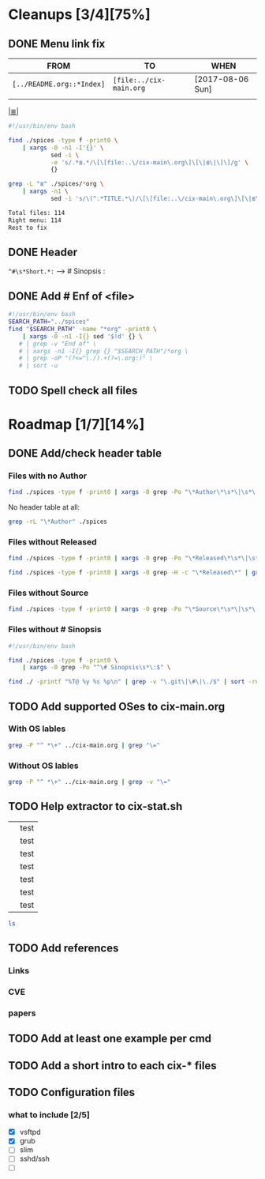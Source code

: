 # File       : cix-todo.org
# Created    : <2017-8-06 Sun 22:58:42 BST>
# Modified   : <2020-10-20 Tue 00:39:52 BST>
# Maintainer : #Rλatan
# Sinopsis   :

* Cleanups [3/4][75%]
** DONE Menu link fix
   CLOSED: [2017-08-07 Mon 00:32]
   :LOGBOOK:  
   - State "DONE"       from "TODO"       [2017-08-07 Mon 00:32]
   :END:      

| FROM                    | TO                    | WHEN             |
|-------------------------+-----------------------+------------------|
| =[../README.org::*Index]= | =[file:../cix-main.org= | [2017-08-06 Sun] |
|                         |                       |                  |
|-------------------------+-----------------------+------------------|

[[file:../cix-main.org][|≣|]]
#+NAME: menu-link-fix--fixer
#+BEGIN_SRC sh
  #!/usr/bin/env bash

  find ./spices -type f -print0 \
      | xargs -0 -n1 -I'{}' \
              sed -i \
              -e 's/.*≣.*/\[\[file:..\/cix-main\.org\]\[\|≣\|\]\]/g' \
              {}

  grep -L "≣" ./spices/*org \
      | xargs -n1 \
              sed -i 's/\(^.*TITLE.*\)/\[\[file:..\/cix-main\.org\]\[\|≣\|\]\]\1/g'
#+END_SRC
#+RESULTS:

#+NAME: menu-link-fix--check
#+BEGIN_SRC sh :results value org output replace :exports results
      #!/usr/bin/env bash

  printf "Total files: %s\n" "$(ls ./spices/*org | wc -l)"
  printf "Right menu: %s\n" \
         "$(find ./spices -type f -name "*org" -print0 \
               | xargs -0 grep  "\[\[file:..\/cix-main.org\]\[|≣|\]\]" \
               | wc -l)"
  echo "Rest to fix"
  find ./spices -type f -print0 \
       | xargs -0 grep -L "≣"
#+END_SRC
#+RESULTS: menu-link-fix--check
#+BEGIN_SRC org
Total files: 114
Right menu: 114
Rest to fix
#+END_SRC

** DONE Header
   CLOSED: [2017-08-07 Mon 00:42]
   :LOGBOOK:  
   - State "DONE"       from "TODO"       [2017-08-07 Mon 00:42]
   :END:      
=^#\s*Short.*:= --> # Sinopsis :
** DONE Add # Enf of <file>
   CLOSED: [2017-09-04 Mon 22:46]
#+BEGIN_SRC sh
  #!/usr/bin/env bash
  SEARCH_PATH="../spices"
  find "$SEARCH_PATH" -name "*org" -print0 \
      | xargs -0 -n1 -I{} sed '$!d' {} \
     # | grep -v "End of" \
     # | xargs -n1 -I{} grep {} "$SEARCH_PATH"/*org \
     # | grep -oP "(?<=^\./).+(?=\.org:)" \
     # | sort -u
#+END_SRC

#+RESULTS:
| /home/sharlatan/Projects/my-GitHub/cix/org |
| cix-ack.org                                |
| cix-acl.org                                |
| cix-ag.org                                 |
| cix-alsa.org                               |
| cix-aptitude.org                           |
| cix-apt.org                                |
| cix-ash.org                                |
| cix-at.org                                 |
| cix-autoconf.org                           |
| cix-autofs.org                             |
| cix-automake.org                           |
| cix-bind-utils.org                         |
| cix-bridge-utils.org                       |
| cix-btrfs-progs.org                        |
| cix-busybox.org                            |
| cix-bzip2.org                              |
| cix-cpio.org                               |
| cix-cronie.org                             |
| cix-ctags.org                              |
| cix-curlftpfs.org                          |
| cix-curl.org                               |
| cix-dash.org                               |
| cix-diffutils.org                          |
| cix-dmidecode.org                          |
| cix-dnf.org                                |
| cix-dpkg.org                               |
| cix-e2fsprogs.org                          |
| cix-emacs.org                              |
| cix-fdupes.org                             |
| cix-ffmpeg.org                             |
| cix-file.org                               |
| cix-fish-shell.org                         |
| cix-fontconfig.org                         |
| cix-gawk.org                               |
| cix-gcc.org                                |
| cix-gdb.org                                |
| cix-git.org                                |
| cix-glibc.org                              |
| cix-global.org                             |
| cix-gnu-bash.org                           |
| cix-gnu-binutils.org                       |
| cix-gnu-bishttp://heirloom.cvs.sourceforge.net/viewvc/heirloom/heirloom/on.org                          |
| cix-gnu-coreutils.org                      |
| cix-gnu-findutils.org                      |
| cix-gnu-grep.org                           |
| cix-gnu-inetutils.org                      |
| cix-gnupg.org                              |
| cix-gzip.html                              |
| cix-gzip.org                               |
| cix-hall-of-fame.org                       |
| cix-imagemagick.org                        |
| cix-iproute2.org                           |
| cix-iptables.org                           |
| cix-iputils.org                            |
| cix-jq.org                                 |
| cix-kbd.org                                |
| cix-kmod.org                               |
| cix-less.org                               |
| cix-lrzip.org                              |
| cix-lshw.org                               |
| cix-lsof.org                               |
| cix-lsyncd.org                             |
| cix-lvm2.org                               |
| cix-make.org                               |
| cix-man-db.org                             |
| cix-micro.org                              |
| cix-moreutils.org                          |
| cix-nano.org                               |
| cix-ncurses.org                            |
| cix-netcat.org                             |
| cix-netkit.org                             |
| cix-net-snmp.org                           |
| cix-net-tools.org                          |
| cix-nfs.org                                |
| cix-nmap.org                               |
| cix-openssh.org                            |
| cix-pacman.org                             |
| cix-pam.org                                |
| cix-parallel.org                           |
| cix-parted.html                            |
| cix-parted.org                             |
| cix-pax.org                                |
| cix-pciutils.org                           |
| cix-perf.org                               |
| cix-pkg-pkgng.org                          |
| cix-pm-utils.org                           |
| cix-procps-ng.org                          |
| cix-psmisc.org                             |
| cix-pulseaudio.org                         |
| cix-quota.org                              |
| cix-ripgrep.org                            |
| cix-rpm.org                                |
| cix-rsync.org                              |
| cix-screen.org                             |
| cix-sed.org                                |
| cix-selinux.org                            |
| cix-shadow-utils.org                       |
| cix-sift.org                               |
| cix-smartmontools.org                      |
| cix-smem.org                               |
| cix-sox.org                                |
| cix-strace.org                             |
| cix-stress-ng.org                          |
| cix-stress.org                             |
| cix-sudo.org                               |
| cix-systemd.org                            |
| cix-tar.org                                |
| cix-tcpdump.org                            |
| cix-tcsh.org                               |
| cix-tmux.org                               |
| cix-toybox.org                             |
| cix-ucg.org                                |
| cix-unix-land.org                          |
| cix-unizp.org                              |
| cix-upstart.org                            |
| cix-usbutils.org                           |
| cix-util-linux.org                         |
| cix-valgrind.org                           |
| cix-vim.org                                |
| cix-vsftp.org                              |
| cix-wget.org                               |
| cix-xz.org                                 |
| cix-zsh.org                                |

** TODO Spell check all files
* Roadmap [1/7][14%]
** DONE Add/check header table 
   CLOSED: [2017-09-03 Sun 23:54]
*** Files with no *Author*
  #+BEGIN_SRC sh
  find ./spices -type f -print0 | xargs -0 grep -Po "\*Author\*\s*\|\s*\|"
  #+END_SRC

  #+RESULTS:

No header table at all:
#+BEGIN_SRC sh
  grep -rL "\*Author" ./spices
#+END_SRC

#+RESULTS:

*** Files without *Released*
  #+BEGIN_SRC sh
  find ./spices -type f -print0 | xargs -0 grep -Po "\*Released\*\s*\|\s*\|"
  #+END_SRC

  #+RESULTS:

#+BEGIN_SRC sh
find ./spices -type f -print0 | xargs -0 grep -H -c "\*Released\*" | grep 0$ | cut -d":" -f1
#+END_SRC

#+RESULTS:
| ./spices/cix-nfs.org          |
| ./spices/cix-wget.org         |
| ./spices/cix-bind-utils.org   |
| ./spices/cix-parted.html      |
| ./spices/cix-unix_land.org    |
| ./spices/cix-hall-of-fame.org |

*** Files without *Source*
#+BEGIN_SRC sh
find ./spices -type f -print0 | xargs -0 grep -Po "\*Source\*\s*\|\s*\|"
#+END_SRC

#+RESULTS:
*** Files without # Sinopsis 
#+BEGIN_SRC sh
  #!/usr/bin/env bash

  find ./spices -type f -print0 \
      | xargs -0 grep -Po "^\# Sinopsis\s*\:$" \
#+END_SRC

#+RESULTS:
: ./spices/cix-gnu-inetutils.org:# Sinopsis :

#+BEGIN_SRC sh 
find ./ -printf "%T@ %y %s %p\n" | grep -v "\.git\|\#\|\./$" | sort -rn | column -t  > MANIFEST 
#+END_SRC
** TODO Add supported OSes to cix-main.org
*** With OS lables
#+BEGIN_SRC sh :results raw
grep -P "^ *\+" ../cix-main.org | grep "\="
#+END_SRC

#+RESULTS:
  + [[./spices/cix-busybox.org][BusyBox]] :: the swiss army knife of embedded Linux: =GNU/Linux= =FreeBSD=
  + [[./spices/cix-gnu-coreutils.org][gnu-coreutis]] :: basic file, shell and text manipulation utilities: =GNU/Linux= =FreeBSD HP-UX AUX=
  + [[./spices/cix-kbd.org][kbd]] :: tools for configuring the console: =GNU/Linux=
  + [[./spices/cix-man-db.org][man-db]] :: tools for searching and reading man pages: =GNU/Linux=
  + [[file:spices/cix-ncurses.org][ncurses]] :: terminal-independent method of updating character screens: =GNU/Linux FreeBSD UNIX OS-X NetBSD=
  + [[file:./spices/cix-the-heirloom-project.org][the heirloom project]] :: traditional implementations of standard UNIX utils: =SanOS=
  + [[./spices/cix-util-linux.org][util-linux]] :: is a standard package of the Linux operating system: =GNU/Linux=
  + [[./spices/cix-file.org][file]] :: a utility for determining file types: =GNU/Linux NetBSD FreeBSD OS/2 DOS Win=
  + [[./spices/cix-less.org][less]] :: a text file browser similar to more, but better: =GNU/Linux UNIX OS-X=
  + [[./spices/cix-vim.org][vim]] :: recent enhancements of vim: =FreeBSD= =GNU/Linux= =OS-X=
  + [[file:./spices/cix-curl.org][curl]] :: a utility for getting files from remote servers: =GNU/Linux FreeBSD=
  + [[file:./spices/cix-glusterfs.org][glusterfs]] :: distributed file system: =GNU/Linux FreeBSD NetBSD OpenSolaris OS-X=
  + [[file:./spices/cix-gnu-parted.org][parted]] :: the GNU disk partition manipulation program: =GNU/Linux=
  + [[file:./spices/cix-iw.org][iw]] :: A nl80211 based wireless configuration tool: =GNU/Linux=
  + [[./spices/cix-dmidecode.org][dmidecode]] :: tool to analyse bios dmi data: =GNU/Linux= =FreeBSD= =NetBSD= =OpenBSD= =BeOS= =Solaris= =Haiku=
  + [[./spices/cix-lshw.org][lshw]] :: hardware lister: =GNU/Linux=
  + [[file:./spices/cix-oprofile.org][OProfile]] :: System wide profiler: =GNU/Linux=
  + [[./spices/cix-pciutils.org][pciutils]] :: pci bus related utilities: =FreeBSD= =NetBSD= =OpenBSD= =GNU/Linux= =FreeBSD= =Solaris/i386= =AIX= =GNU/Hurdd= =Windows= =Cygwin= =BeOS= =Haiku= =Darwin=
  + [[./spices/cix-perf.org][perf]] :: Performance monitoring for the Linux kerne: =GNU/Linux=
  + [[./spices/cix-smartmontools.org][smartmontools]] :: tools for monitoring smart capable hard disks: =OS-X= =GNU/Linux= =FreeBSD= =NetBSD= =OpenBSD= =Solaris= =OS/2= =Cygwin= =QNX= =eComStation= =Win=
  + [[./spices/cix-stress.org][stress]] :: A tool to put given subsystems under a specified load: =GNU/Linux= =Gentoo= =OpenBSD= =FreeBSD=
  + [[file:./spices/cix-stress-ng.org][stress-ng]] :: stress test a computer system in various ways: =GNU/Linux= =GNU/Hurd= =FreeBSD= =OpenBSD= =NetBSD= =FreeBSD= =MINIX= =OpenIndiana=
  + [[./spices/cix-usbutils.org][usbutils]] :: Linux usb utilities: =GNU/Linux=
  + [[file:./spices/cix-jq.org][jq]] :: command-line json processor: =OS-X= =FreeBSD= =Solaris= =GNU/Linux= =Win=
  + [[file:./spices/cix-sift.org][sift]] :: A fast and powerful alternative to grep: =OS-X= =GNU/Linux=
  + [[./spices/cix-xz.org][xz]] :: lzma compression utilities: =GNU/Linux= =FreeBSD=
  + [[./spices/cix-iptables.org][iptables]] :: Linux kernel packet filtering capabilities: =GNU/Linux=
  + [[./spices/cix-iputils.org][iputils]] :: network monitoring tools including ping: =GNU/Linux= 
  + [[./spices/cix-net-snmp.org][net-snmp]] :: a collection of snmp protocol tools and libraries: =GNU/Linux= =FreeBSD= =OpenBSD= =Solaris/SPARC= =OS-X= =AIX= =HP-UX= =NetBSD= =OSF= =SunOS= =Ultrix= =QNX= =Dynix= =IRIX= =Win=
  + [[./spices/cix-openssh.org][OpenSSH]] :: an open source implementation of ssh protocol: =AIX= =HP-UX= =IRIX= =GNU/Linux= =Next= =Sco= =Sni/Reliant= =Unix= =Solaris= =Digital= =Unix/Tru64/Osf= =Mac= =Os-X= =Cygwin=
  + [[./spices/cix-tcpdump.org][tcpdump]] :: dump traffic on a network: =GNU/Linux= =FreeBSD=
  + [[file:./spices/cix-netperf.org][netperf]] :: TCP/UDP/sockets/etc performance benchmark: =FreeBSD= =AIX= =Solaris= =GNU/Linux= =HP-UX= =IRIX=
  + [[file:./spices/cix-netcat.org][netcat]] :: a simple Unix utility which reads and writes data across network connections, using TCP or UDP protocol: =DOS= =ULTRIX= =SunOS= =Solaris= =AIX= =GNU/Linux= =IRIX= =OSF= =NetBSD= =HP-UX= =AUX= =NeXT=
  + [[./spices/cix-tcsh.org][tcsh]] :: An enhanced version of csh, the C shell: =FreeBSD=
  + [[file:./spices/cix-alsa.org][alsa]] :: advanced Linux sound architecture (alsa) utilities: =GNU/Linux=
  + [[file:./spices/cix-pam.org][pam]] :: an extensible library which provides authentication for applications: =AIX DragonFly-BSD FreeBSD HP-UX Linux OS-X NetBSD Solaris=
  + [[file:./spices/cix-selinux.org][SElinux]] :: Security-Enhanced Linux: =GNU/Linux=
  + [[file:./spices/cix-syslinux.org][syslinux]] :: Simple kernel loader which boots from a FAT filesystem: =GNU/Linux=
  + [[file:./spices/cix-gnu-grub2.org][grub2]] :: Bootloader with support multiboot and more: =GNU/Linux= 
  + [[file:./spices/cix-pkg-pkgng.org][pkg/pkgng]] :: is the Next Generation package management tool for FreeBSD: =FreeBSD=
  + [[file:./spices/cix-dtrace.org][dtrace]] :: comprehensive dynamic tracing framework: =Solaris= =FreeBSD= =NetBSD= =OS-X=
*** Without OS lables
#+BEGIN_SRC sh :results raw
grep -P "^ *\+" ../cix-main.org | grep -v "\="
#+END_SRC

#+RESULTS:
  + [[./spices/cix-hall-of-fame.org][hall of fame]] :: who made it posible!
  + [[./spices/cix-unix-land.org][unix land]] :: common unix commands.
  + bsd :: list of common bsd commands
  + [[./spices/cix-toybox.org][toybox]]  :: common Linux commands for embedded systems (POSIX-2008 and LSB 4.1).
  + [[file:./spices/cix-diffutils.org][diffutils]] :: a gnu collection of diff utilities
  + [[./spices/cix-emacs.org][emacs]] :: gnu emacs text editor
  + [[./spices/cix-gawk.org][gawk]] :: the gnu version of the awk text processing utility
  + [[./spices/cix-lsof.org][lsof]] :: a utility which lists open files on a Linux/unix system 
  + [[./spices/cix-micro.org][micro]] :: a modern and intuitive terminal-based text editor
  + [[./spices/cix-nano.org][nano]] :: a small text editor
  + [[./spices/cix-sed.org][sed]] :: a gnu stream text editor
  + [[./spices/cix-lsyncd.org][lsyncd]] :: live syncing daemon synchronizes local directories with remote targиets
  + [[file:./spices/cix-rsync.org][rsync]] :: a program for synchronizing files over a network
  + [[./spices/cix-vsftp.org][vsftp]] :: very secure ftp daemon
  + [[file:./spices/cix-wget.org][wget]] :: a utility for retrieving files using the http or ftp protocols
  + [[./spices/cix-acl.org][acl]] :: access control list utilities
  + [[./spices/cix-autofs.org][autofs]] :: a tool for automatically mounting and unmounting filesystems
  + [[file:./spices/cix-bindfs.org][bindfs]] :: fuse filesystem to mirror a directory
  + [[./spices/cix-btrfs-progs.org][btrfs-progs]] :: userspace programs for btrfs.
  + [[./spices/cix-curlftpfs.org][curlftpfs]] :: is a fs for accessing ftp hosts based on fuse and libcurl
  + [[./spices/cix-e2fsprogs.org][e2fsprogs]] :: filesystem utilities for use with ext2/3/4
  + [[./spices/cix-lvm2.org][lvm2]] :: userland logical volume management tools
  + [[./spices/cix-nfs.org][nfs]] :: utilities for rall out NFS share 
  + [[./spices/cix-quota.org][quota]] :: system tools for monitoring users disk usage
  + [[./spices/cix-gnu-binutils.org][gnu-binutils]] :: collection of binary tools
  + [[./spices/cix-moreutils.org][moreutils]] :: tools that nobody thought to write when unix was young
  + [[file:./spices/cix-parallel.org][parallel]] :: shell tool for executing jobs in parallel
  + [[./spices/cix-pm-utils.org][pm-utils]] :: suspend and powerstate setting framework
  + [[./spices/cix-procps-ng.org][procps-ng]] :: utilities for monitoring your system and its processes
  + [[./spices/cix-psmisc.org][psmisc]] :: is a set of small utilities that use the proc filesystem.
  + [[./spices/cix-shadow-utils.org][shadow-utils]] :: utilities for managing accounts and shadow password files
  + [[file:./spices/cix-smem.org][smem]] :: Report application memory usage in a meaningful way
  + [[file:./spices/cix-vmtouch.org][vmtouch]] :: Portable file system cache diagnostics and control
  + [likwid]  ::
  + [[./spices/cix-ack.org][ack]] :: grep-like text finder
  + [[./spices/cix-ag.org][ag]] :: super-fast text searching tool - The Silver Searcher
  + [[./spices/cix-fdupes.org][fdupes]] :: finds duplicate files in a given set of directories
  + [[./spices/cix-gnu-findutils.org][gnu-findutils]] :: the gnu versions of find utilities (find and xargs)
  + [[./spices/cix-gnu-grep.org][gnu-grep]] :: pattern matching utilities
  + [[file:./spices/cix-ripgrep.org][ripgrep]] :: rg combines the usability of The Silver Searcher with the raw speed of grep.
  + [[file:./spices/cix-ucg.org][ucg]] :: extremely fast grep-like tool specialized for searching large bodies of source code.
  + [[./spices/cix-bzip2.org][bzip2]] :: a file compression utility
  + [[./spices/cix-cpio.org][cpio]] :: a gnu archiving program
  + [[./spices/cix-tar.org][tar]] :: a file archiving program
  + [[./spices/cix-gzip.org][gzip]] :: the gnu data compression program
  + [[./spices/cix-unizp.org][unzip]] :: a utility for unpacking zip files
  + [[./spices/cix-lrzip.org][lrzip]] :: compression program optimized for large files
  + [[./spices/cix-pax.org][pax]] :: POSIX file system archiver
  + [[./spices/cix-bind-utils.org][bind-utils]] :: utilities for querying dns name server
  + [[file:./spices/cix-bridge-utils.org][bridge-utils]] :: utilities for configuring the Linux ethernet bridge
  + [[./spices/cix-gnu-inetutils.org][gnu-inetutils]] :: a collection of common network programs
  + [[./spices/cix-iproute2.org][iproute2]] :: routing commands and utilities
  + [[./spices/cix-net-tools.org][net-tools]] :: collection of base networking utilities
  + [[./spices/cix-nmap.org][nmap]] :: network exploration tool and security scanner
  + [[file:./spices/cix-nmap-ncat.org][nmap-ncat]] :: Nmap's Netcat replacement
  + [[./spices/cix-gnu-bash.org][gnu-bash]] :: gnu bash shell built in commands
  + [[./spices/cix-fish-shell.org][fish-shell]] ::  a friendly interactive shell
  + [[./spices/cix-screen.org][screen]] :: a screen manager that supports multiple logins on one terminal
  + [[./spices/cix-tmux.org][tmux]] :: a terminal multiplexer
  + [[./spices/cix-zsh.org][zsh]] ::  powerful interactive shell
  + [[file:./spices/cix-dash.org][dash]] :: Small and fast POSIX-compliant shell
  + [[file:./spices/cix-ash.org][ash]] :: Almquist SHell in NetBSD
  + [[./spices/cix-at.org][at]] :: job spooling tools
  + [[./spices/cix-cronie.org][cronie]]  :: cron daemon for executing programs at set times
  + [[./spices/cix-ffmpeg.org][ffmpeg]] :: digital vcr and streaming server
  + [[file:./spices/cix-fontconfig.org][fontconfig]] :: font configuration and customization library
  + [[file:./spices/cix-pulseaudio.org][pulseaudio]] :: pulseaudio sound server utilities
  + [[file:./spices/cix-sox.org][sox]] :: a general purpose sound file conversion tool
  + [[file:./spices/cix-imagemagick.org][ImageMagick]] :: An X application for displaying and manipulating images
  + [[file:./spices/cix-sudo.org][sudo]] :: allows restricted root access for specified users
  + [apparmor] :: 
  + [[./spices/cix-systemd.org][systemd]] ::  a system and service manager
  + [[./spices/cix-upstart.org][upstart]] :: event-based init daemo
  + [[./spices/cix-autoconf.org][autoconf]] :: a gnu tool for automatically configuring source code
  + [[file:./spices/cix-automake.org][automake]] :: A GNU tool for automatically creating Makefiles
  + [[file:./spices/cix-gnu-bison.org][bison]] ::  A GNU general-purpose parser generator
  + [[file:./spices/cix-ctags.org][ctags]] :: A C programming language indexing and/or cross-reference tool
  + [[./spices/cix-gcc.org][gcc]] :: various compilers (c, c++, objective-c, java, ...)
  + [[./spices/cix-gdb.org][gdb]] :: a gnu source-level debugger for C, C++, Fortran, Go and other languages
  + [[file:./spices/cix-git.org][git]] :: Fast Version Control System
  + [[./spices/cix-glibc.org][glibc]] :: common binaries and locale data for glibc
  + [[file:./spices/cix-global.org][global]] :: Source code tag system
  + [[file:./spices/cix-make.org][make]] :: A tool which simplifies the build process for users
  + [[file:./spices/cix-valgrind.org][valgrind]] :: Tool for finding memory management bugs in programs
  + [[file:./spices/cix-cmake.org][cmake]] :: Cross-platform make system
  + [[./spices/cix-apt.org][apt]] :: Debian/Ubuntu commandline package panager.
  + [[file:spices/cix-aptitude.org][aptitude]] :: is a featureful package manager for debian GNU/Linux systems
  + [[file:./spices/cix-dnf.org][dnf]] :: fork of yum, using libsolv as a dependency resolve
  + [[file:./spices/cix-dpkg.org][dpkg]] :: package manager for debian
  + [[file:spices/cix-pacman.org][pacman]] :: is one of the major distinguishing features of Arch Linux
  + [[file:./spices/cix-rpm.org][rpm]] :: package manager is a command line driven package management system
  + [[./spices/cix-netkit.org][Linux Netkit]] :: Utilities for managing processes on your system
  + [[./spices/cix-kmod.org][kmod]] :: Linux kernel module management utilities
  + [[./spices/cix-strace.org][strace]] :: tracks and displays system calls associated with a running process
  + ftrace ::
  + ktrace ::
  + ltrace ::
  + SystemTap ::
  + LTTng ::
  + ProbeVue :: 
  + [[./spices/cix-gnu-pg.org][gnupg]] :: A GNU utility for secure communication and data storage

** TODO Help extractor to cix-stat.sh

# End of cix-todo.org

|   | test |
|   | test |
|   | test |
|   | test |
|   | test |
|   | test |
|   | test |

#+BEGIN_SRC sh
ls

#+END_SRC

#+RESULTS:
| cix-convension.org |
| cix-main.org       |
| cix-stat.sh        |
| cix-todo.org       |
| img                |
| LICENSE            |
| README.org         |
| README-ru.md       |
| spices             |
| tests              |
| tutors             |
** TODO Add references
*** Links
*** CVE
*** papers
** TODO Add at least one example per cmd 
** TODO Add a short intro to each cix-* files
** TODO Configuration files 
*** what to include [2/5]
- [X] vsftpd
- [X] grub
- [ ] slim
- [ ] sshd/ssh
- [ ] 

